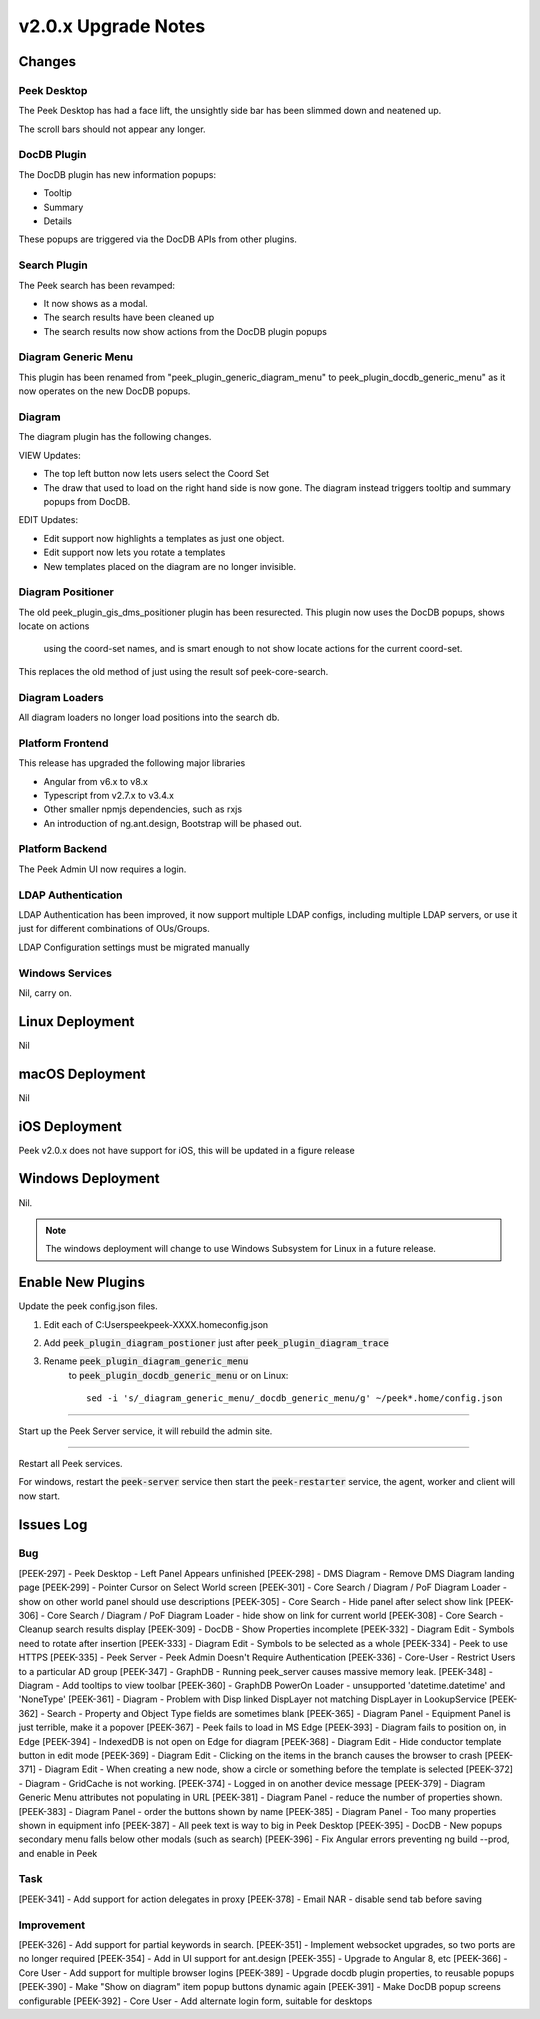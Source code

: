 .. _upgrade_to_v2.0.x:

====================
v2.0.x Upgrade Notes
====================

Changes
-------

Peek Desktop
````````````

The Peek Desktop has had a face lift, the unsightly side bar has been slimmed down
and neatened up.

The scroll bars should not appear any longer.

DocDB Plugin
`````````````

The DocDB plugin has new information popups:

*   Tooltip

*   Summary

*   Details

These popups are triggered via the DocDB APIs from other plugins.

Search Plugin
`````````````

The Peek search has been revamped:

*   It now shows as a modal.

*   The search results have been cleaned up

*   The search results now show actions from the DocDB plugin popups

Diagram Generic Menu
````````````````````

This plugin has been renamed from "peek_plugin_generic_diagram_menu" to
peek_plugin_docdb_generic_menu" as it now operates on the new DocDB popups.


Diagram
```````

The diagram plugin has the following changes.

VIEW Updates:

*   The top left button now lets users select the Coord Set

*   The draw that used to load on the right hand side is now gone.
    The diagram instead triggers tooltip
    and summary popups from DocDB.


EDIT Updates:

*   Edit support now highlights a templates as just one object.

*   Edit support now lets you rotate a templates

*   New templates placed on the diagram are no longer invisible.


Diagram Positioner
``````````````````

The old peek_plugin_gis_dms_positioner plugin has been resurected.
This plugin now uses the DocDB popups, shows locate on actions
 using the coord-set names, and is smart enough to not show
 locate actions for the current coord-set.

This replaces the old method of just using the result sof peek-core-search.

Diagram Loaders
```````````````

All diagram loaders no longer load positions into the search db.


Platform Frontend
`````````````````

This release has upgraded the following major libraries

*   Angular from v6.x to v8.x

*   Typescript from v2.7.x to v3.4.x

*   Other smaller npmjs dependencies, such as rxjs

*   An introduction of ng.ant.design, Bootstrap will be phased out.


Platform Backend
````````````````

The Peek Admin UI now requires a login.


LDAP Authentication
```````````````````

LDAP Authentication has been improved, it now support multiple LDAP configs, including
multiple LDAP servers, or use it just for different combinations of OUs/Groups.

LDAP Configuration settings must be migrated manually


Windows Services
````````````````

Nil, carry on.


Linux Deployment
----------------

Nil


macOS Deployment
----------------

Nil

iOS Deployment
--------------

Peek v2.0.x does not have support for iOS, this will be updated in a figure release


Windows Deployment
------------------

Nil.

.. note:: The windows deployment will change to use Windows Subsystem for Linux in
            a future release.

Enable New Plugins
------------------

Update the peek config.json files.

#. Edit each of C:\Users\peek\peek-XXXX.home\config.json

#. Add :code:`peek_plugin_diagram_postioner` just after :code:`peek_plugin_diagram_trace`

#. Rename :code:`peek_plugin_diagram_generic_menu`
    to :code:`peek_plugin_docdb_generic_menu`
    or on Linux: ::

        sed -i 's/_diagram_generic_menu/_docdb_generic_menu/g' ~/peek*.home/config.json


----

Start up the Peek Server service, it will rebuild the admin site.

----

Restart all Peek services.

For windows, restart the :code:`peek-server` service then
start the :code:`peek-restarter` service,
the agent, worker and client will now start.


Issues Log
----------


Bug
```

[PEEK-297] - Peek Desktop - Left Panel Appears unfinished
[PEEK-298] - DMS Diagram - Remove DMS Diagram landing page
[PEEK-299] - Pointer Cursor on Select World screen
[PEEK-301] - Core Search / Diagram / PoF Diagram Loader - show on other world panel should use descriptions
[PEEK-305] - Core Search - Hide panel after select show link
[PEEK-306] - Core Search / Diagram / PoF Diagram Loader - hide show on link for current world
[PEEK-308] - Core Search - Cleanup search results display
[PEEK-309] - DocDB - Show Properties incomplete
[PEEK-332] - Diagram Edit - Symbols need to rotate after insertion
[PEEK-333] - Diagram Edit - Symbols to be selected as a whole
[PEEK-334] - Peek to use HTTPS
[PEEK-335] - Peek Server - Peek Admin Doesn't Require Authentication
[PEEK-336] - Core-User - Restrict Users to a particular AD group
[PEEK-347] - GraphDB - Running peek_server causes massive memory leak.
[PEEK-348] - Diagram - Add tooltips to view toolbar
[PEEK-360] - GraphDB PowerOn Loader - unsupported 'datetime.datetime' and 'NoneType'
[PEEK-361] - Diagram - Problem with Disp linked DispLayer not matching DispLayer in LookupService
[PEEK-362] - Search - Property and Object Type fields are sometimes blank
[PEEK-365] - Diagram Panel - Equipment Panel is just terrible, make it a popover
[PEEK-367] - Peek fails to load in MS Edge
[PEEK-393] - Diagram fails to position on, in Edge
[PEEK-394] - IndexedDB is not open on Edge for diagram
[PEEK-368] - Diagram Edit - Hide conductor template button in edit mode
[PEEK-369] - Diagram Edit - Clicking on the items in the branch causes the browser to crash
[PEEK-371] - Diagram Edit - When creating a new node, show a circle or something before the template is selected
[PEEK-372] - Diagram - GridCache is not working.
[PEEK-374] - Logged in on another device message
[PEEK-379] - Diagram Generic Menu attributes not populating in URL
[PEEK-381] - Diagram Panel - reduce the number of properties shown.
[PEEK-383] - Diagram Panel - order the buttons shown by name
[PEEK-385] - Diagram Panel - Too many properties shown in equipment info
[PEEK-387] - All peek text is way to big in Peek Desktop
[PEEK-395] - DocDB - New popups secondary menu falls below other modals (such as search)
[PEEK-396] - Fix Angular errors preventing ng build --prod, and enable in Peek

Task
````

[PEEK-341] - Add support for action delegates in proxy
[PEEK-378] - Email NAR - disable send tab before saving

Improvement
```````````

[PEEK-326] - Add support for partial keywords in search.
[PEEK-351] - Implement websocket upgrades, so two ports are no longer required
[PEEK-354] - Add in UI support for ant.design
[PEEK-355] - Upgrade to Angular 8, etc
[PEEK-366] - Core User - Add support for multiple browser logins
[PEEK-389] - Upgrade docdb plugin properties, to reusable popups
[PEEK-390] - Make "Show on diagram" item popup buttons dynamic again
[PEEK-391] - Make DocDB popup screens configurable
[PEEK-392] - Core User - Add alternate login form, suitable for desktops
